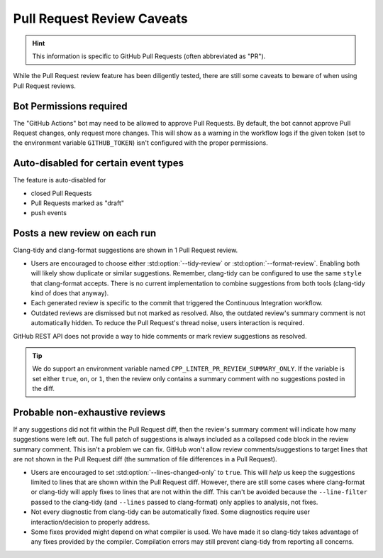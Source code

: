 Pull Request Review Caveats
===========================

.. _repository settings: https://docs.github.com/en/repositories/managing-your-repositorys-settings-and-features/enabling-features-for-your-repository/managing-github-actions-settings-for-a-repository#preventing-github-actions-from-creating-or-approving-pull-requests
.. _organization settings: https://docs.github.com/en/repositories/managing-your-repositorys-settings-and-features/enabling-features-for-your-repository/managing-github-actions-settings-for-a-repository#preventing-github-actions-from-creating-or-approving-pull-requests
.. _hiding a comment: https://docs.github.com/en/communities/moderating-comments-and-conversations/managing-disruptive-comments#hiding-a-comment
.. _resolve a conversion: https://docs.github.com/en/pull-requests/collaborating-with-pull-requests/reviewing-changes-in-pull-requests/commenting-on-a-pull-request#resolving-conversations

.. hint::

    This information is specific to GitHub Pull Requests (often abbreviated as "PR").

While the Pull Request review feature has been diligently tested, there are still some caveats to
beware of when using Pull Request reviews.

Bot Permissions required
------------------------

The "GitHub Actions" bot may need to be allowed to approve Pull Requests.
By default, the bot cannot approve Pull Request changes, only request more changes.
This will show as a warning in the workflow logs if the given token (set to the
environment variable ``GITHUB_TOKEN``) isn't configured with the proper permissions.

.. seealso::

    Refer to the GitHub documentation for `repository settings`_ or `organization settings`_
    about adjusting the required permissions for GitHub Actions's ``secrets.GITHUB_TOKEN``.

    See also our :std:doc:`required token permissions <permissions>`.

Auto-disabled for certain event types
-------------------------------------

The feature is auto-disabled for

- closed Pull Requests
- Pull Requests marked as "draft"
- push events

Posts a new review on each run
------------------------------

Clang-tidy and clang-format suggestions are shown in 1 Pull Request review.

- Users are encouraged to choose either :std:option:`--tidy-review` or :std:option:`--format-review`.
  Enabling both will likely show duplicate or similar suggestions.
  Remember, clang-tidy can be configured to use the same ``style`` that clang-format accepts.
  There is no current implementation to combine suggestions from both tools (clang-tidy kind of
  does that anyway).
- Each generated review is specific to the commit that triggered the Continuous Integration
  workflow.
- Outdated reviews are dismissed but not marked as resolved.
  Also, the outdated review's summary comment is not automatically hidden.
  To reduce the Pull Request's thread noise, users interaction is required.

.. seealso::

    Refer to GitHub's documentation about `hiding a comment`_.
    Hiding a Pull Request review's summary comment will not resolve the suggestions in the diff.
    Please also refer to `resolve a conversion`_ to collapse outdated or duplicate suggestions
    in the diff.

GitHub REST API does not provide a way to hide comments or mark review suggestions as resolved.

.. tip::

    We do support an environment variable named ``CPP_LINTER_PR_REVIEW_SUMMARY_ONLY``.
    If the variable is set either ``true``, ``on``, or ``1``, then the review only
    contains a summary comment with no suggestions posted in the diff.

Probable non-exhaustive reviews
-------------------------------

If any suggestions did not fit within the Pull Request diff, then the review's summary comment will
indicate how many suggestions were left out.
The full patch of suggestions is always included as a collapsed code block in the review summary
comment. This isn't a problem we can fix.
GitHub won't allow review comments/suggestions to target lines that are not shown in the Pull
Request diff (the summation of file differences in a Pull Request).

- Users are encouraged to set :std:option:`--lines-changed-only` to ``true``.
  This will *help* us keep the suggestions limited to lines that are shown within the Pull
  Request diff.
  However, there are still some cases where clang-format or clang-tidy will apply fixes to lines
  that are not within the diff.
  This can't be avoided because the ``--line-filter`` passed to the clang-tidy (and ``--lines``
  passed to clang-format) only applies to analysis, not fixes.
- Not every diagnostic from clang-tidy can be automatically fixed.
  Some diagnostics require user interaction/decision to properly address.
- Some fixes provided might depend on what compiler is used.
  We have made it so clang-tidy takes advantage of any fixes provided by the compiler.
  Compilation errors may still prevent clang-tidy from reporting all concerns.
